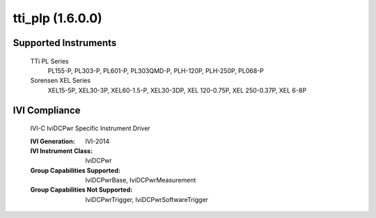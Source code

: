 tti_plp (1.6.0.0)
+++++++++++++++++


Supported Instruments
---------------------

    TTi PL Series
        PL155-P, PL303-P, PL601-P, PL303QMD-P, PLH-120P, PLH-250P, PL068-P

    Sorensen XEL Series
        XEL15-5P, XEL30-3P, XEL60-1.5-P, XEL30-3DP, XEL 120-0.75P, XEL 250-0.37P, XEL 6-8P

IVI Compliance
--------------

    IVI-C IviDCPwr Specific Instrument Driver

    :IVI Generation: IVI-2014
    :IVI Instrument Class: IviDCPwr
    :Group Capabilities Supported: IviDCPwrBase, IviDCPwrMeasurement
    :Group Capabilities Not Supported: IviDCPwrTrigger, IviDCPwrSoftwareTrigger

